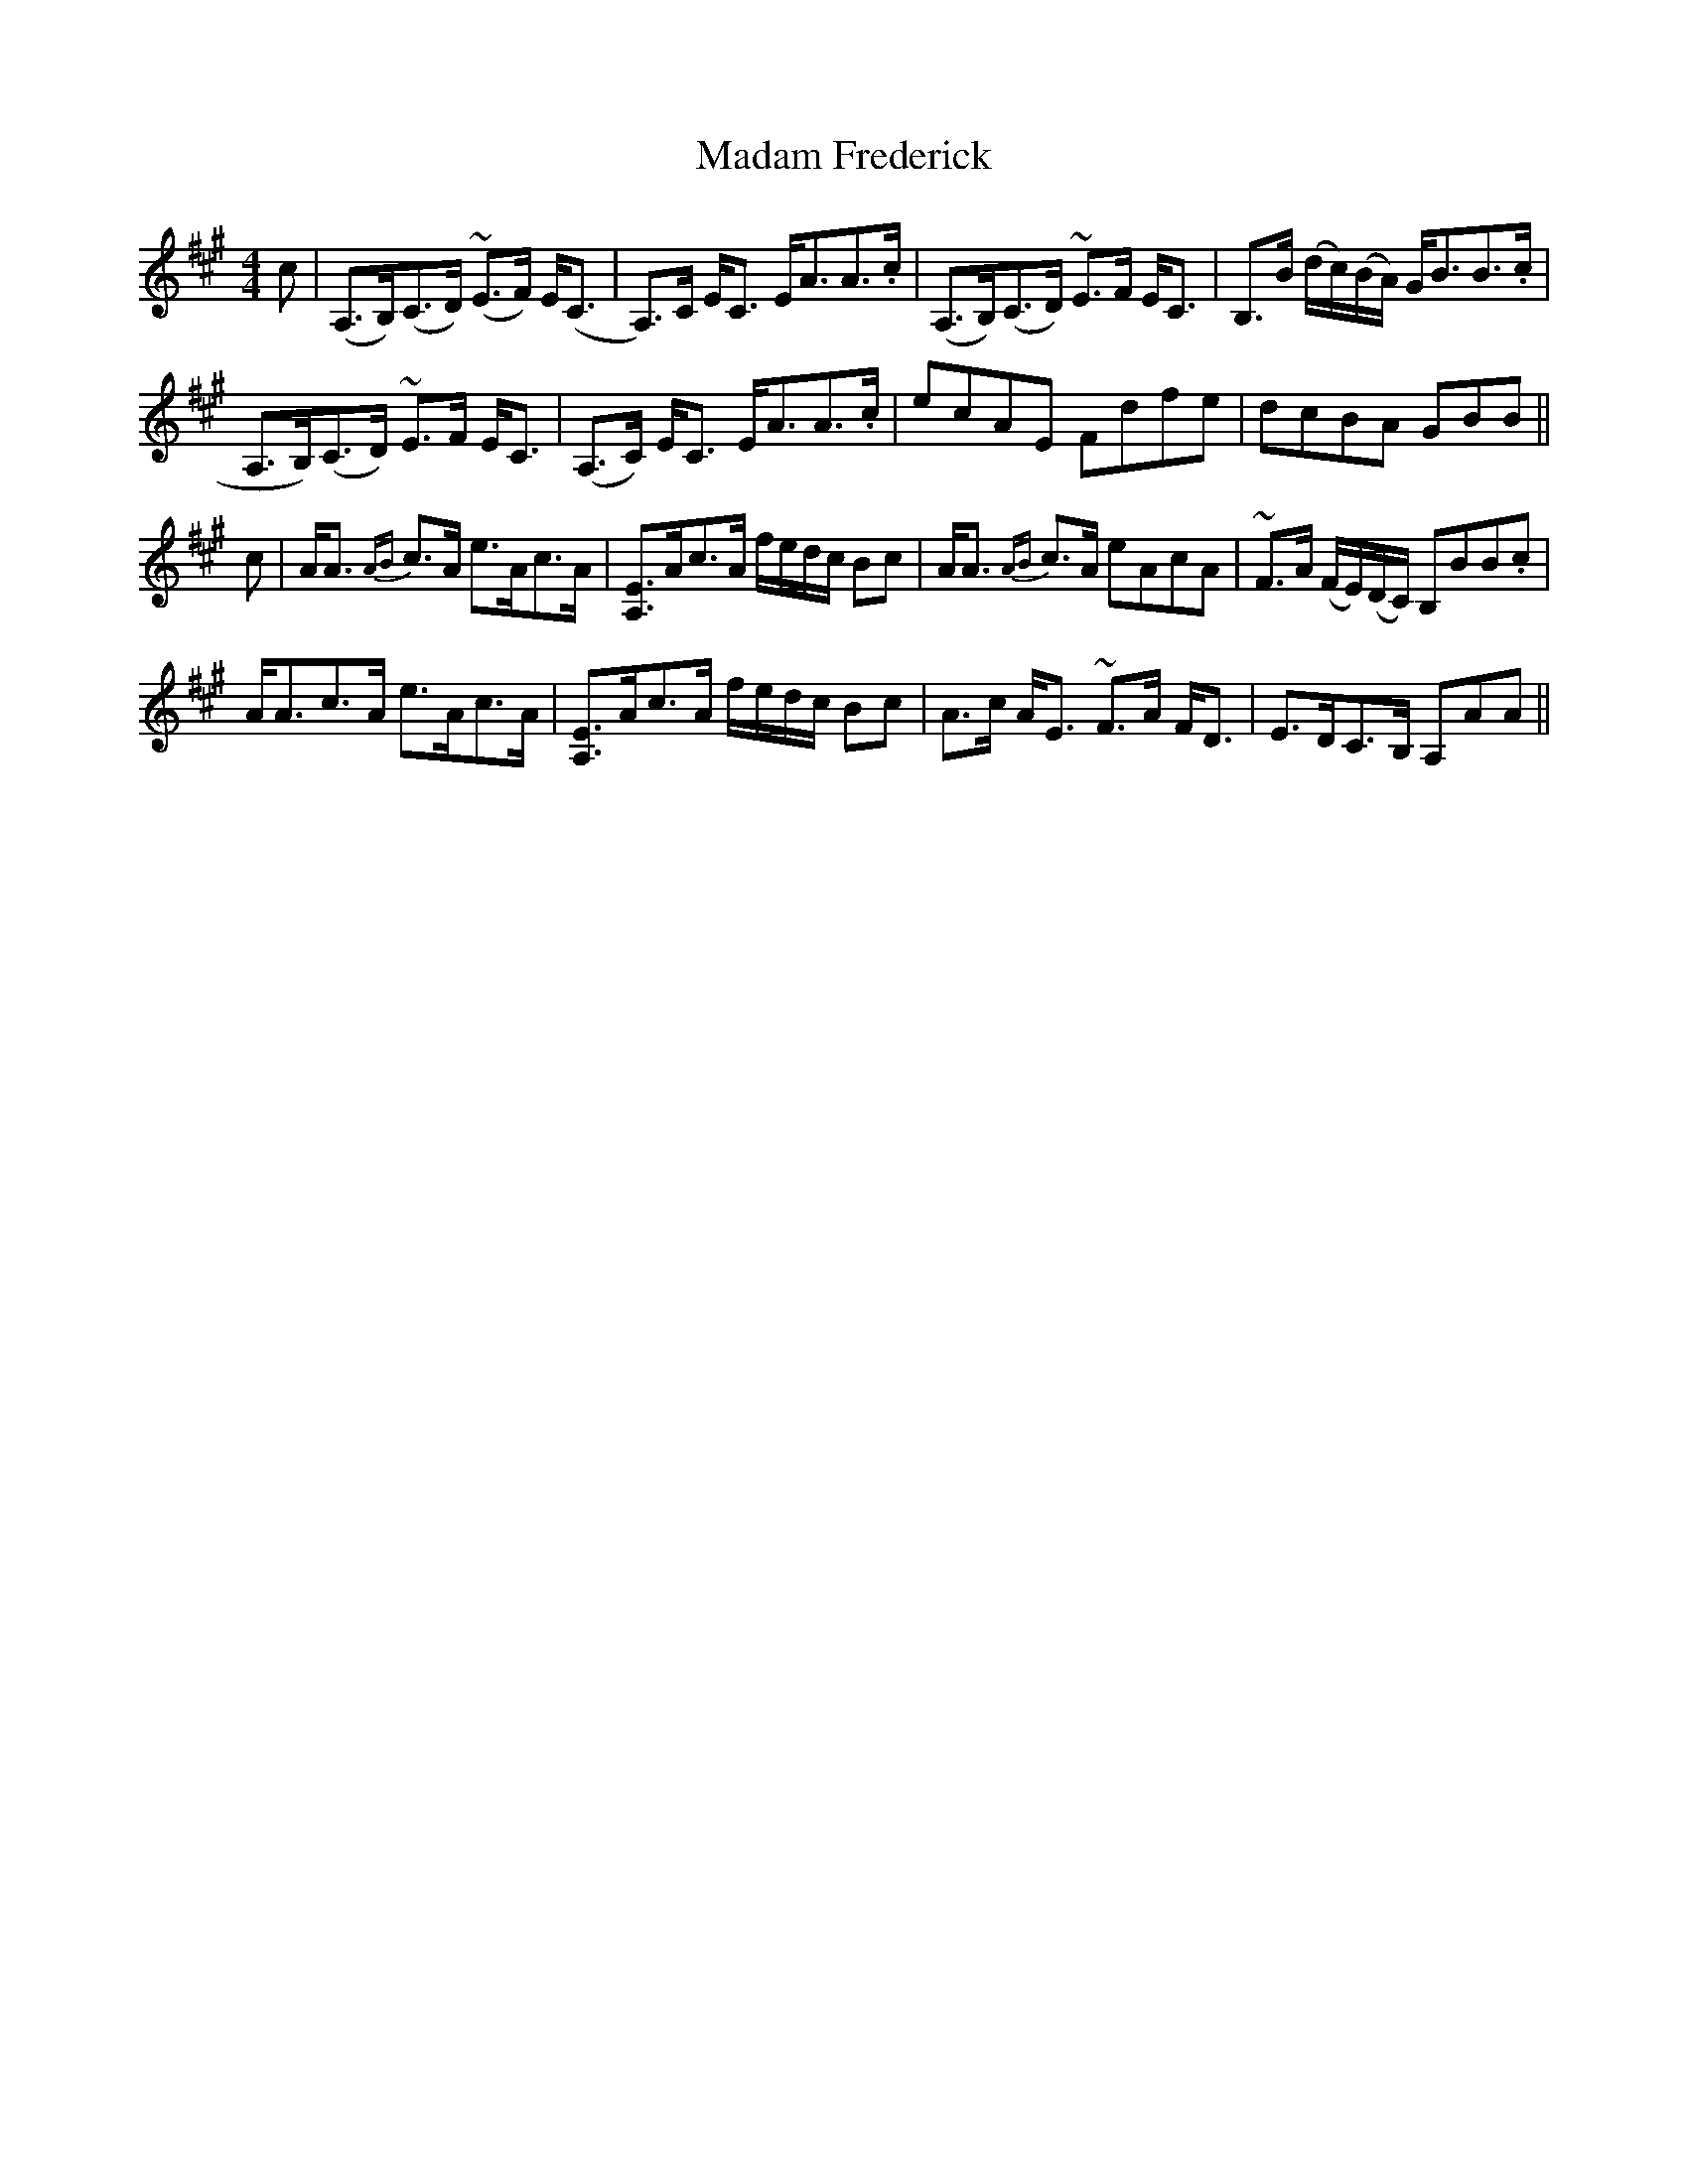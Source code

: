 X: 24737
T: Madam Frederick
R: strathspey
M: 4/4
K: Amajor
c|(A,>B,)(C>D) (~E>F) E<(C|A,)>C E<C E<AA>.c|(A,>B,)(C>D) ~E>F E<C|B,>B (d/c/)(B/A/) G<BB>.c|
A,>B,)(C>D) ~E>F E<C|(A,>C) E<C E<AA>.c|ecAE Fdfe|dcBA GBB||
c|A<A {AB}c>A e>Ac>A|[A,E]>Ac>A f/e/d/c/ Bc|A<A {AB}c>A eAcA|~F>A (F/E/)(D/C/) B,BB.c|
A<Ac>A e>Ac>A|[A,E]>Ac>A f/e/d/c/ Bc|A>c A<E ~F>A F<D|E>DC>B, A,AA||

